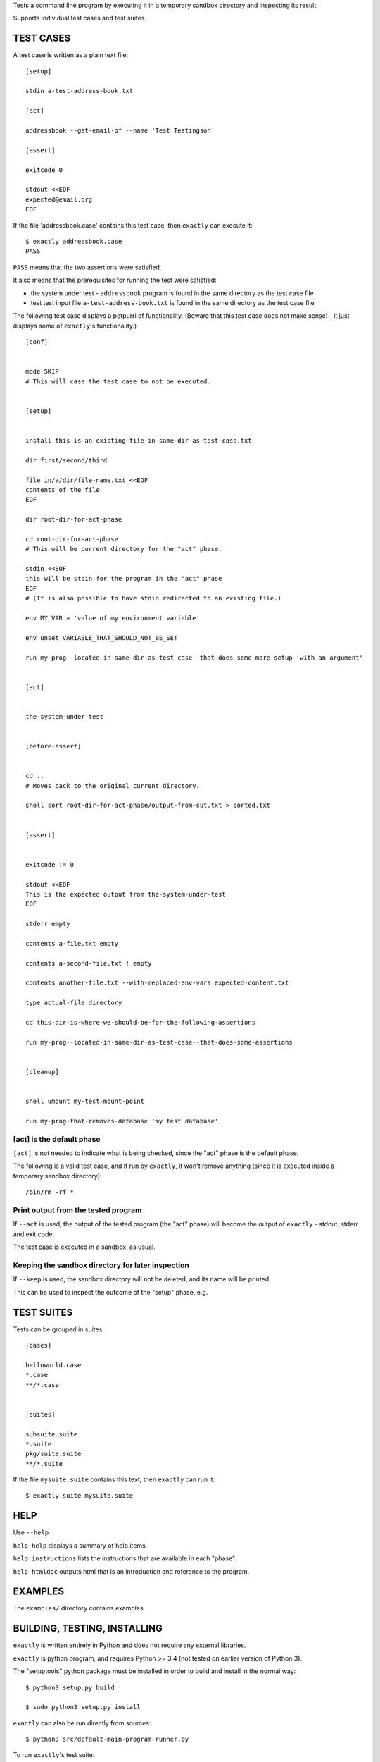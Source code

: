 Tests a command line program by executing it in a temporary sandbox directory and inspecting its result.

Supports individual test cases and test suites.


TEST CASES
==========

A test case is written as a plain text file::

    [setup]

    stdin a-test-address-book.txt

    [act]

    addressbook --get-email-of --name 'Test Testingson'

    [assert]

    exitcode 0

    stdout <<EOF
    expected@email.org
    EOF


If the file 'addressbook.case' contains this test case, then ``exactly`` can execute it::


    $ exactly addressbook.case
    PASS


``PASS`` means that the two assertions were satisfied.

It also means that the prerequisites for running the test were satisfied:

- the system under test - ``addressbook`` program is found in the same directory as the test case file
- test test input file ``a-test-address-book.txt`` is found in the same directory as the test case file


The following test case displays a potpurri of functionality. (Beware that this test case does not make sense! -
it just displays some of ``exactly``'s functionality.)

::

    [conf]


    mode SKIP
    # This will case the test case to not be executed.


    [setup]


    install this-is-an-existing-file-in-same-dir-as-test-case.txt

    dir first/second/third

    file in/a/dir/file-name.txt <<EOF
    contents of the file
    EOF

    dir root-dir-for-act-phase

    cd root-dir-for-act-phase
    # This will be current directory for the "act" phase. 

    stdin <<EOF
    this will be stdin for the program in the "act" phase
    EOF
    # (It is also possible to have stdin redirected to an existing file.)

    env MY_VAR = 'value of my environment variable'

    env unset VARIABLE_THAT_SHOULD_NOT_BE_SET

    run my-prog--located-in-same-dir-as-test-case--that-does-some-more-setup 'with an argument'


    [act]


    the-system-under-test


    [before-assert]


    cd ..
    # Moves back to the original current directory.

    shell sort root-dir-for-act-phase/output-from-sut.txt > sorted.txt


    [assert]


    exitcode != 0

    stdout <<EOF
    This is the expected output from the-system-under-test
    EOF

    stderr empty

    contents a-file.txt empty

    contents a-second-file.txt ! empty

    contents another-file.txt --with-replaced-env-vars expected-content.txt

    type actual-file directory

    cd this-dir-is-where-we-should-be-for-the-following-assertions

    run my-prog--located-in-same-dir-as-test-case--that-does-some-assertions


    [cleanup]


    shell umount my-test-mount-point

    run my-prog-that-removes-database 'my test database'


[act] is the default phase
--------------------------


``[act]`` is not needed to indicate what is being checked, since the "act" phase is the default phase.
 
The following is a valid test case,
and if run by ``exactly``, it won't remove anything (since it is executed inside a temporary sandbox directory)::

    /bin/rm -rf *


Print output from the tested program
------------------------------------


If ``--act`` is used, the output of the tested program (the "act" phase) will become the output of ``exactly`` -
stdout, stderr and exit code.

The test case is executed in a sandbox, as usual.


Keeping the sandbox directory for later inspection
--------------------------------------------------


If ``--keep`` is used, the sandbox directory will not be deleted, and its name will be printed.

This can be used to inspect the outcome of the "setup" phase, e.g.


TEST SUITES
===========


Tests can be grouped in suites::


    [cases]

    helloworld.case
    *.case
    **/*.case
    

    [suites]

    subsuite.suite
    *.suite
    pkg/suite.suite
    **/*.suite


If the file ``mysuite.suite`` contains this text, then ``exactly`` can run it::

  $ exactly suite mysuite.suite


HELP
====


Use ``--help``.

``help help`` displays a summary of help items.

``help instructions`` lists the instructions that are available in each "phase".

``help htmldoc`` outputs html that is an introduction and reference to the program.


EXAMPLES
========


The ``examples/`` directory contains examples.


BUILDING, TESTING, INSTALLING
=============================

``exactly`` is written entirely in Python and does not require any external libraries.

``exactly`` is python program, and requires Python >= 3.4 (not tested on earlier version of Python 3).

The "setuptools" python package must be installed in order to build and install in the normal way::

    $ python3 setup.py build

    $ sudo python3 setup.py install


``exactly`` can also be run directly from sources::

    $ python3 src/default-main-program-runner.py


To run ``exactly``'s test suite::

    $ python3 test/run-test-suite.py

To run the test suite towards an installed program::

    $ python3 test/run-test-suite-towards-installed-program.py


DEVELOPMENT STATUS
==================


Current version is fully functional, but syntax of test cases and instructions are experimental.

Comments are welcome!


AUTHOR
======


Emil Karlén

emil@member.fsf.org
